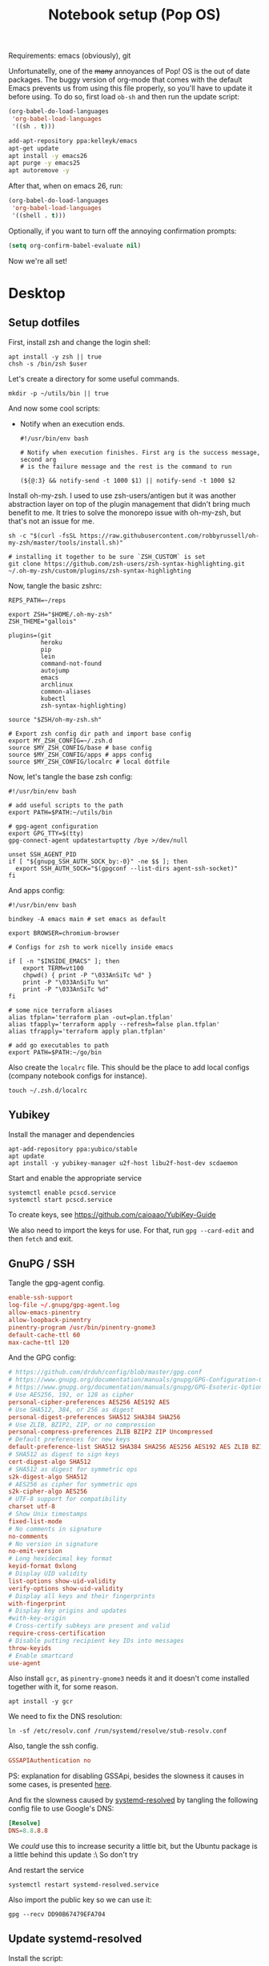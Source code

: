 #+TITLE: Notebook setup (Pop OS)
#+PROPERTY: header-args:shell :results output silent
#+PROPERTY: header-args:sh :results output silent

Requirements: emacs (obviously), git

Unfortunatelly, one of the +many+ annoyances of Pop! OS is the out of
date packages. The buggy version of org-mode that comes with the
default Emacs prevents us from using this file properly, so you'll
have to update it before using. To do so, first load ~ob-sh~ and then
run the update script:

#+BEGIN_SRC emacs-lisp
  (org-babel-do-load-languages
   'org-babel-load-languages
   '((sh . t)))
#+END_SRC

#+BEGIN_SRC sh :dir /sudo::
  add-apt-repository ppa:kelleyk/emacs
  apt-get update
  apt install -y emacs26
  apt purge -y emacs25
  apt autoremove -y
#+END_SRC

After that, when on emacs 26, run:

#+BEGIN_SRC emacs-lisp
  (org-babel-do-load-languages
   'org-babel-load-languages
   '((shell . t)))
#+END_SRC

Optionally, if you want to turn off the annoying confirmation prompts:

#+begin_src emacs-lisp
  (setq org-confirm-babel-evaluate nil)
#+end_src

Now we're all set!

* Desktop

** Setup dotfiles

   First, install zsh and change the login shell:

   #+BEGIN_SRC shell :dir /sudo:: :var user=(user-login-name)
     apt install -y zsh || true
     chsh -s /bin/zsh $user
   #+END_SRC

   Let's create a directory for some useful commands.

   #+BEGIN_SRC shell
     mkdir -p ~/utils/bin || true
   #+END_SRC

   And now some cool scripts:

   - Notify when an execution ends.

     #+BEGIN_SRC shell :tangle ~/utils/bin/exec_notify :tangle-mode (identity #o755)
       #!/usr/bin/env bash

       # Notify when execution finishes. First arg is the success message, second arg
       # is the failure message and the rest is the command to run

       (${@:3} && notify-send -t 1000 $1) || notify-send -t 1000 $2
     #+END_SRC

   Install oh-my-zsh. I used to use zsh-users/antigen but it was another
   abstraction layer on top of the plugin management that didn't bring much
   benefit to me. It tries to solve the monorepo issue with oh-my-zsh, but
   that's not an issue for me.

   #+begin_src shell
     sh -c "$(curl -fsSL https://raw.githubusercontent.com/robbyrussell/oh-my-zsh/master/tools/install.sh)"

     # installing it together to be sure `ZSH_CUSTOM` is set
     git clone https://github.com/zsh-users/zsh-syntax-highlighting.git ~/.oh-my-zsh/custom/plugins/zsh-syntax-highlighting
   #+end_src

   Now, tangle the basic zshrc:

   #+BEGIN_SRC shell :tangle ~/.zshrc
     REPS_PATH=~/reps

     export ZSH="$HOME/.oh-my-zsh"
     ZSH_THEME="gallois"

     plugins=(git
              heroku
              pip
              lein
              command-not-found
              autojump
              emacs
              archlinux
              common-aliases
              kubectl
              zsh-syntax-highlighting)

     source "$ZSH/oh-my-zsh.sh"

     # Export zsh config dir path and import base config
     export MY_ZSH_CONFIG=~/.zsh.d
     source $MY_ZSH_CONFIG/base # base config
     source $MY_ZSH_CONFIG/apps # apps config
     source $MY_ZSH_CONFIG/localrc # local dotfile
   #+END_SRC

   Now, let's tangle the base zsh config:

   #+BEGIN_SRC shell :tangle ~/.zsh.d/base :mkdirp yes
     #!/usr/bin/env bash

     # add useful scripts to the path
     export PATH=$PATH:~/utils/bin

     # gpg-agent configuration
     export GPG_TTY=$(tty)
     gpg-connect-agent updatestartuptty /bye >/dev/null

     unset SSH_AGENT_PID
     if [ "${gnupg_SSH_AUTH_SOCK_by:-0}" -ne $$ ]; then
       export SSH_AUTH_SOCK="$(gpgconf --list-dirs agent-ssh-socket)"
     fi
   #+END_SRC

   And apps config:

   #+BEGIN_SRC shell :tangle ~/.zsh.d/apps
     #!/usr/bin/env bash

     bindkey -A emacs main # set emacs as default

     export BROWSER=chromium-browser

     # Configs for zsh to work nicelly inside emacs

     if [ -n "$INSIDE_EMACS" ]; then
         export TERM=vt100
         chpwd() { print -P "\033AnSiTc %d" }
         print -P "\033AnSiTu %n"
         print -P "\033AnSiTc %d"
     fi

     # some nice terraform aliases
     alias tfplan='terraform plan -out=plan.tfplan'
     alias tfapply='terraform apply --refresh=false plan.tfplan'
     alias tfrapply='terraform apply plan.tfplan'

     # add go executables to path
     export PATH=$PATH:~/go/bin
   #+END_SRC

   Also create the ~localrc~ file. This should be the place to add local configs
   (company notebook configs for instance).

   #+BEGIN_SRC shell :dir ~/
     touch ~/.zsh.d/localrc
   #+END_SRC

** Yubikey

   Install the manager and dependencies

   #+BEGIN_SRC shell :dir /sudo::
     apt-add-repository ppa:yubico/stable
     apt update
     apt install -y yubikey-manager u2f-host libu2f-host-dev scdaemon
   #+END_SRC

   Start and enable the appropriate service

   #+BEGIN_SRC shell :dir /sudo::
     systemctl enable pcscd.service
     systemctl start pcscd.service
   #+END_SRC

   To create keys, see https://github.com/caioaao/YubiKey-Guide

   We also need to import the keys for use. For that, run =gpg --card-edit= and
   then =fetch= and exit.

** GnuPG / SSH

   Tangle the gpg-agent config.

   #+BEGIN_SRC conf :tangle ~/.gnupg/gpg-agent.conf
     enable-ssh-support
     log-file ~/.gnupg/gpg-agent.log
     allow-emacs-pinentry
     allow-loopback-pinentry
     pinentry-program /usr/bin/pinentry-gnome3
     default-cache-ttl 60
     max-cache-ttl 120
   #+END_SRC

   And the GPG config:

   #+BEGIN_SRC conf :tangle ~/.gnupg/gpg.conf
     # https://github.com/drduh/config/blob/master/gpg.conf
     # https://www.gnupg.org/documentation/manuals/gnupg/GPG-Configuration-Options.html
     # https://www.gnupg.org/documentation/manuals/gnupg/GPG-Esoteric-Options.html
     # Use AES256, 192, or 128 as cipher
     personal-cipher-preferences AES256 AES192 AES
     # Use SHA512, 384, or 256 as digest
     personal-digest-preferences SHA512 SHA384 SHA256
     # Use ZLIB, BZIP2, ZIP, or no compression
     personal-compress-preferences ZLIB BZIP2 ZIP Uncompressed
     # Default preferences for new keys
     default-preference-list SHA512 SHA384 SHA256 AES256 AES192 AES ZLIB BZIP2 ZIP Uncompressed
     # SHA512 as digest to sign keys
     cert-digest-algo SHA512
     # SHA512 as digest for symmetric ops
     s2k-digest-algo SHA512
     # AES256 as cipher for symmetric ops
     s2k-cipher-algo AES256
     # UTF-8 support for compatibility
     charset utf-8
     # Show Unix timestamps
     fixed-list-mode
     # No comments in signature
     no-comments
     # No version in signature
     no-emit-version
     # Long hexidecimal key format
     keyid-format 0xlong
     # Display UID validity
     list-options show-uid-validity
     verify-options show-uid-validity
     # Display all keys and their fingerprints
     with-fingerprint
     # Display key origins and updates
     #with-key-origin
     # Cross-certify subkeys are present and valid
     require-cross-certification
     # Disable putting recipient key IDs into messages
     throw-keyids
     # Enable smartcard
     use-agent
   #+END_SRC

   Also install ~gcr~, as ~pinentry-gnome3~ needs it and it doesn't come
   installed together with it, for some reason.

   #+BEGIN_SRC shell :dir /sudo::
     apt install -y gcr
   #+END_SRC

   We need to fix the DNS resolution:

   #+BEGIN_SRC shell :dir /sudo::
     ln -sf /etc/resolv.conf /run/systemd/resolve/stub-resolv.conf
   #+END_SRC

   Also, tangle the ssh config.

   #+BEGIN_SRC conf :tangle ~/.ssh/config :mkdirp yes
     GSSAPIAuthentication no
   #+END_SRC

   PS: explanation for disabling GSSApi, besides the slowness it causes in some
   cases, is presented [[https://unix.stackexchange.com/questions/65068/why-ssh-takes-a-long-time-to-connect#comment875799_65276][here]].

   And fix the slowness caused by [[https://wiki.archlinux.org/index.php/Systemd-resolved][systemd-resolved]] by tangling the following
   config file to use Google's DNS:

   #+BEGIN_SRC conf :tangle /sudo::/etc/systemd/resolved.conf.d/dns.conf :mkdirp yes
     [Resolve]
     DNS=8.8.8.8
   #+END_SRC

   We /could/ use this to increase security a little bit, but the Ubuntu package
   is a little behind this update :\ So don't try

   # #+BEGIN_SRC conf :tangle /sudo::/etc/systemd/resolved.conf.d/tls.conf :mkdirp yes
   #   [Resolve]
   #   DNSOverTLS=opportunistic
   # #+END_SRC

   And restart the service

   #+BEGIN_SRC shell :dir /sudo::
     systemctl restart systemd-resolved.service
   #+END_SRC

   Also import the public key so we can use it:

   #+BEGIN_SRC shell
     gpg --recv DD90B67479EFA704
   #+END_SRC

** Update systemd-resolved

   Install the script:

   #+begin_src sh :dir /sudo::/tmp
     git clone https://github.com/jonathanio/update-systemd-resolved.git
     cd update-systemd-resolved
     make
   #+end_src

** Git

   Basic configs

   #+BEGIN_SRC conf :tangle ~/.gitconfig
     [user]
     name="Caio Oliveira"
     email=caioaao@gmail.com
     signingKey=DD90B67479EFA704

     [core]
     editor=emacs

     [commit]
     gpgsign=true
   #+END_SRC

** Locale and aspell

   Set system language:

   #+BEGIN_SRC shell :dir /sudo::
     localectl set-locale LANG=en_US.UTF-8
   #+END_SRC

   Keyboard config:

   #+BEGIN_SRC shell :dir /sudo::
     localectl set-x11-keymap us pc104 altgr-intl ctrl:swapcaps
   #+END_SRC

   Installing aspell:

   #+BEGIN_SRC shell :dir /sudo::
     apt install -y aspell aspell-en
   #+END_SRC

** StumpWM

   Make sure we have sbcl and build tools.

   #+BEGIN_SRC shell :dir /sudo::
     apt install -y sbcl autoconf
   #+END_SRC

   To install the lisp packages we need, first we need to make sure quicklisp is
   installed:

   #+BEGIN_SRC emacs-lisp
     (install-quicklisp)
   #+END_SRC

   Now fire a SLIME REPL:

   #+BEGIN_SRC emacs-lisp
     (slime)
   #+END_SRC

   And install the CL dependencies for StumpWM.

   #+BEGIN_SRC lisp
     (ql:quickload "clx-truetype")
     (ql:quickload "clx")
     (ql:quickload "cl-ppcre")
     (ql:quickload "alexandria")
   #+END_SRC

   Now clone the project.

   #+BEGIN_SRC shell :dir ~/reps
     git clone git@github.com:stumpwm/stumpwm.git
   #+END_SRC

   And build it:

   #+BEGIN_SRC shell :dir ~/reps/stumpwm
     autoconf
     ./configure
     make clean && make stumpwm
   #+END_SRC

   Finally, install.

   #+BEGIN_SRC shell :dir /sudo::/home/caio/reps/stumpwm
     make install
   #+END_SRC

   Clone the config and create a symlink to it so stumpwm can find it.

   #+BEGIN_SRC shell :dir ~/reps
     git clone git@github.com:caioaao/stumpwm.d.git
     ln -s ~/reps/stumpwm.d ~/.stumpwm.d
   #+END_SRC

   And tangle the desktop config file:

   #+BEGIN_SRC conf :tangle /sudo::/usr/share/xsessions/stumpwm.desktop
     [Desktop Entry]
     Name=StumpWM
     Comment=StumpWM
     Exec=env gnome-session --session=stumpwm
     Exec=stumpwm
     TryExec=stumpwm
     Type=Application
     DesktopNames=StumpWM
     Keywords=tiling;wm;windowmanager;window;manager;stumpwm
   #+END_SRC

*** twmn

    Install dependencies:

    #+BEGIN_SRC shell :dir /sudo::
     # twmn dependencies
     pacman --noconfirm -Sy boost boost-libs
     pacman --noconfirm -Sy qt5-base qt5-x11extras
   #+END_SRC

    Now clone and build.

    #+BEGIN_SRC shell :dir ~/reps
      git clone git@github.com:sboli/twmn.git || true
      cd twmn
      git checkout master && git pull origin master
      qmake
      make
    #+END_SRC

    And install.

    #+BEGIN_SRC shell :dir /sudo::/home/caio/reps/twmn
      make install
    #+END_SRC

** Redshift (screen temperature)

   Install it

   #+BEGIN_SRC shell :dir /sudo::
     apt install -y redshift
   #+END_SRC

   Tangle the config

   #+BEGIN_SRC conf :tangle ~/.config/redshift/redshift.conf :mkdirp yes
     ; Global settings for redshift
     [redshift]
     ; Set the day and night screen temperatures
     temp-day=5700
     temp-night=3500

     ; Disable the smooth fade between temperatures when Redshift starts and stops.
     ; 0 will cause an immediate change between screen temperatures.
     ; 1 will gradually apply the new screen temperature over a couple of seconds.
     fade=1

     ; Solar elevation thresholds.
     ; By default, Redshift will use the current elevation of the sun to determine
     ; whether it is daytime, night or in transition (dawn/dusk). When the sun is
     ; above the degrees specified with elevation-high it is considered daytime and
     ; below elevation-low it is considered night.
     ;elevation-high=3
     ;elevation-low=-6

     ; Custom dawn/dusk intervals.
     ; Instead of using the solar elevation, the time intervals of dawn and dusk
     ; can be specified manually. The times must be specified as HH:MM in 24-hour
     ; format.
     ;dawn-time=6:00-7:45
     ;dusk-time=18:35-20:15

     ; Set the screen brightness. Default is 1.0.
     ;brightness=0.9
     ; It is also possible to use different settings for day and night
     ; since version 1.8.
     ;brightness-day=0.7
     ;brightness-night=0.4
     ; Set the screen gamma (for all colors, or each color channel
     ; individually)
     gamma=0.8
     ;gamma=0.8:0.7:0.8
     ; This can also be set individually for day and night since
     ; version 1.10.
     ;gamma-day=0.8:0.7:0.8
     ;gamma-night=0.6

     ; Set the location-provider: 'geoclue2', 'manual'
     ; type 'redshift -l list' to see possible values.
     ; The location provider settings are in a different section.
     location-provider=manual

     ; Set the adjustment-method: 'randr', 'vidmode'
     ; type 'redshift -m list' to see all possible values.
     ; 'randr' is the preferred method, 'vidmode' is an older API.
     ; but works in some cases when 'randr' does not.
     ; The adjustment method settings are in a different section.
     adjustment-method=randr

     ; Configuration of the location-provider:
     ; type 'redshift -l PROVIDER:help' to see the settings.
     ; ex: 'redshift -l manual:help'
     ; Keep in mind that longitudes west of Greenwich (e.g. the Americas)
     ; are negative numbers.
     [manual]
     lat=29.62
     lon=-82.37

     ; Configuration of the adjustment-method
     ; type 'redshift -m METHOD:help' to see the settings.
     ; ex: 'redshift -m randr:help'
     ; In this example, randr is configured to adjust only screen 0.
     ; Note that the numbering starts from 0, so this is actually the first screen.
     ; If this option is not specified, Redshift will try to adjust _all_ screens.
     [randr]
     screen=0
   #+END_SRC

   Enable the service:

   #+BEGIN_SRC shell
     systemctl --user enable redshift.service
   #+END_SRC

   Optionally, start the service:

   #+BEGIN_SRC shell
     systemctl --user start redshift.service
   #+END_SRC

** ProtonVPN

   First install the requirements

   #+BEGIN_SRC shell :dir /sudo::
     apt install -y openvpn dialog wget resolvconf
   #+END_SRC

   Clone the CLI project:

   #+BEGIN_SRC shell :dir ~/reps
     [ -d protonvpn-cli ] || git clone git@github.com:ProtonVPN/protonvpn-cli.git
   #+END_SRC

   Install:

   #+BEGIN_SRC shell :dir /sudo:: :var user=(user-login-name)
     cd ~${user}/reps/protonvpn-cli
     ./protonvpn-cli.sh --install
   #+END_SRC

   Run ~sudo pvpn --init~. Use credentials from [[https://account.protonvpn.com/settings][here]]

* Development
** aws-iam-authenticator

   #+begin_src sh :dir /sudo::/tmp
     AUTHENTICATOR_VERSION=1.12.7

     curl -o aws-iam-authenticator https://amazon-eks.s3-us-west-2.amazonaws.com/${AUTHENTICATOR_VERSION}/2019-03-27/bin/linux/amd64/aws-iam-authenticator
     mv aws-iam-authenticator /usr/local/bin/aws-iam-authenticator-${AUTHENTICATOR_VERSION}
     chmod 0755 /usr/local/bin/aws-iam-authenticator-${AUTHENTICATOR_VERSION}
     ln -sf /usr/local/bin/aws-iam-authenticator-${AUTHENTICATOR_VERSION} /usr/local/bin/aws-iam-authenticator
   #+end_src

** AWS's assume-role

   Tiny helper to assume roles on CLI.

   #+BEGIN_SRC sh :dir /sudo::
     apt install -y jq
   #+END_SRC

   #+BEGIN_SRC sh :dir /sudo::
     curl -L https://raw.githubusercontent.com/coinbase/assume-role/8458754982dce937f7cbb90c7da9560afe1b7210/assume-role --output /usr/local/bin/assume-role
     chmod 0755 /usr/local/bin/assume-role
   #+END_SRC

** Docker

   Install stuff

   #+BEGIN_SRC shell :dir /sudo::
     apt install -y docker docker-compose
   #+END_SRC

   Add user to docker group

   #+BEGIN_SRC shell :dir /sudo:: :var user=(user-login-name)
     usermod -aG docker ${user}
   #+END_SRC

   And create the docker bridge if it doesn't already exist:

   #+BEGIN_SRC shell :dir /sudo::
     ip link add name docker0 type bridge
     ip addr add dev docker0 172.17.0.1/16
   #+END_SRC

** Clojure

   Install the Clojure package

   #+BEGIN_SRC shell :dir /sudo::
     apt install -y clojure
   #+END_SRC

   Download leiningen.

   #+BEGIN_SRC shell :dir ~/utils/bin
     curl https://raw.githubusercontent.com/technomancy/leiningen/2.8.3/bin/lein > lein
     chmod +x lein

     # lein self-install
     ./lein
   #+END_SRC

   Also tangle the user ~profiles.clj~

   #+BEGIN_SRC clojure :tangle ~/.lein/profiles.clj
     {:user {:plugins      [[lein-pprint "1.1.2"]
                            [com.jakemccrary/lein-test-refresh "0.23.0"]]
             :dependencies [[fipp "0.6.14"]
                            [spyscope "0.1.6" :exclusions [fipp]]]
             :injections   [(require 'spyscope.core)]
             :test-refresh {:notify-command ["notify-send" "-t" "1000"]
                            :quiet          true
                            :changes-only   true}}}
   #+END_SRC

   And for clj CLI, download the installer:

   #+BEGIN_SRC shell :dir /tmp
     curl -O https://download.clojure.org/install/linux-install-1.10.0.411.sh
     chmod +x linux-install-1.10.0.411.sh
   #+END_SRC

   #+BEGIN_SRC shell :dir /sudo::/tmp
     ./linux-install-1.10.0.411.sh
   #+END_SRC

** Python

   Install pip, python3, and pip3:

   #+begin_src shell :dir /sudo::
     apt install python-pip python3 python3-pip
   #+end_src

   Install some useful development stuff.

   #+begin_src shell :dir /sudo::
     pip2 install epc jedi
     pip3 install epc jedi
   #+end_src

** R

   First, some dependencies.

   #+BEGIN_SRC shell :dir /sudo::
   pacman -S R tcl tk
   #+END_SRC

   Setup config:

   #+BEGIN_SRC R :tangle ~/.Rprofile
     options(repos=structure(c(CRAN="https://vps.fmvz.usp.br/CRAN/")))
   #+END_SRC

   Now, useful libraries:

   #+BEGIN_SRC R
     install.packages("tidyverse",
                      dependencies=TRUE)
   #+END_SRC

** Rust

   Unfortunatelly, the first command is interactive, so run this on the
   terminal: ~curl https://sh.rustup.rs -sSf | sh~. It should install everything
   and add the cargo binary directory to the ~PATH~ env in ~~/.bash_profile~.

   Let's install useful stuff for developing now. We'll be running ~source
   ~/.cargo/env~ because, as the ~PATH~ was altered in ~~/.bash_profile~, it
   will only take effect on the next login :\.

   First, racer.

   #+BEGIN_SRC shell
     source ~/.cargo/env
     cargo install racer
   #+END_SRC

   For racer to work, we need rust source code.

   #+BEGIN_SRC shell
     source ~/.cargo/env
     rustup component add rust-src
   #+END_SRC

   Now, let's set the src env var:

   #+BEGIN_SRC shell
     toolchain=`rustup toolchain list | sed 's/\(.*\) .*/\1/'`
     echo "RUST_SRC_PATH=${HOME}/.multirust/toolchains/${toolchain}/lib/rustlib/src/rust/src" >> ~/.localrc
   #+END_SRC

** Kubernetes

*** Kops

    #+begin_src sh :dir /sudo::/tmp
      KOPS_VERSION='1.12.1'

      curl -LO https://github.com/kubernetes/kops/releases/download/${KOPS_VERSION}/kops-linux-amd64
      chmod 0755 kops-linux-amd64
      mv kops-linux-amd64 /usr/local/bin/kops-${KOPS_VERSION}
      ln -sf /usr/local/bin/kops-${KOPS_VERSION} /usr/local/bin/kops
    #+end_src

*** Minikube

    Taken from [[https://kubernetes.io/docs/tasks/tools/install-minikube/][here]]

    First install a hypervisor

    #+BEGIN_SRC shell :dir /sudo::
      apt update && apt install -y virtualbox
    #+END_SRC

    Now install ~kubectl~

    #+BEGIN_SRC shell :dir /sudo::
      apt install -y apt-transport-https
      echo "deb https://apt.kubernetes.io/ kubernetes-xenial main" | tee /etc/apt/sources.list.d/kubernetes.list
      curl -s https://packages.cloud.google.com/apt/doc/apt-key.gpg | apt-key add -
      apt-get update
      apt-get install -y kubectl
    #+END_SRC

    If it fails when trying to acquire the lock just run again. It's the distro trying to check for updates *sigh*

    And now download the static minikube binary and then move it to the bin dir.

    #+BEGIN_SRC shell :dir /tmp
      curl -Lo minikube https://storage.googleapis.com/minikube/releases/latest/minikube-linux-amd64 \
        && chmod +x minikube
    #+END_SRC

    #+BEGIN_SRC shell :dir /sudo::
      mv /tmp/minikube /usr/local/bin
    #+END_SRC

*** Linkerd CLI

    Download, install it, and create a symlink to our local bin dir

    #+BEGIN_SRC shell
      curl -sL https://run.linkerd.io/install | sh
      ln -s ~/.linkerd2/bin/linkerd ~/utils/bin/linkerd
    #+END_SRC

*** Istio

    Download and install:

    #+BEGIN_SRC shell :dir /sudo::
      ISTIO_VERSION=1.1.7
      mkdir /opt/istio || true
      chmod 0755 /opt/istio
      cd /opt/istio
      curl -L https://github.com/istio/istio/releases/download/${ISTIO_VERSION}/istio-${ISTIO_VERSION}-linux.tar.gz | tar xz
      ln -sf /opt/istio/istio-${ISTIO_VERSION}/bin/istioctl /usr/local/bin/istioctl
      rm -f /opt/istio/istio
      ln -sf /opt/istio/istio-${ISTIO_VERSION} /opt/istio/istio
    #+END_SRC

*** Helm

    Download and install:

    #+BEGIN_SRC shell :dir /sudo::
      mkdir /opt/helm || true
      chmod 0755 /opt/helm
      cd /opt/helm
      curl -L https://storage.googleapis.com/kubernetes-helm/helm-v2.12.3-linux-amd64.tar.gz | tar xz
      mv linux-amd64 helm-2.12.3
      ln -sf /opt/helm/helm-2.12.3/helm /usr/local/bin/helm
      ln -sf /opt/helm/helm-2.12.3/tiller /usr/local/bin/tiller
    #+END_SRC

*** Kustomize

    Just download the binary:

    #+begin_src shell :dir /tmp
      wget https://github.com/kubernetes-sigs/kustomize/releases/download/v2.0.2/kustomize_2.0.2_linux_amd64
    #+end_src

    And configure it to be found:

    #+begin_src shell :dir /sudo::
      mkdir -p /opt/kustomize || true
      mv /tmp/kustomize_2.0.2_linux_amd64 /opt/kustomize/kustomize-2.0.2
      chmod -R 0755 /opt/kustomize
      chmod +x /opt/kustomize/kustomize-2.0.2
      ln -sf /opt/kustomize/kustomize-2.0.2 /usr/local/bin/kustomize
    #+end_src

** Terraform

   Download, extract and then move to appropriate location.

   #+begin_src shell :dir /tmp
     wget https://releases.hashicorp.com/terraform/0.12.18/terraform_0.12.18_linux_amd64.zip
     unzip terraform_0.12.18_linux_amd64.zip
   #+end_src

   #+begin_src shell :dir /sudo::
     mv /tmp/terraform /usr/local/bin/terraform-0.12.18
     ln -sf /usr/local/bin/terraform-0.12.18 /usr/local/bin/terraform
   #+end_src

** golang

   First install go:

   #+begin_src shell :dir /sudo::
     apt install -y golang
   #+end_src

* Other

** Setup ~udev~ rule for HDMI cable

   Create script that checks HDMI status and executes xrandr. Remember to change
   ~DISPLAY~ to match the one used on the machine.

   #+BEGIN_SRC sh :tangle /sudo::/usr/local/bin/toggle_display :tangle-mode (identity #o755) :padline no
     #!/usr/bin/env bash

     export DISPLAY=":0.0"

     USER=`ps -aux | grep Xorg | cut -d\  -f 1 | head -n1`

     export XAUTHORITY="/home/${USER}/.Xauthority"

     CARDS=("card0" "card1")

     for CARD in ${CARDS[*]}; do
         HDMI_STATUS_PATH="/sys/class/drm/$CARD-HDMI-A-1/status"
         if [ -f $HDMI_STATUS_PATH ]; then
             HDMI_STATUS=`cat $HDMI_STATUS_PATH`

             # echo "------------------------------------------------" >> /tmp/toggle_monitor.log
             # echo "$(date) - DISPLAY: ${DISPLAY}, HDMI_STATUS: ${HDMI_STATUS}, USER: ${USER}" >> /tmp/toggle_monitor.log
             xrandr > /dev/null # >> /tmp/toggle_monitor.log

             if [[ ${HDMI_STATUS} == 'connected' ]]; then
                 # echo "Turning monitor on" >> /tmp/toggle_monitor.log
                 xrandr --output eDP1 --auto --pos 0x360 --output HDMI1 --auto --pos 1920x0
             else
                 # echo "Turning monitor off" >> /tmp/toggle_monitor.log
                 xrandr --output HDMI1 --off
             fi
         fi
     done
   #+END_SRC

   Create udev rule:

   #+BEGIN_SRC sh :tangle /sudo::/etc/udev/rules.d/90-monitor.rules :padline no
     KERNEL=="card0", SUBSYSTEM=="drm", RUN+="/usr/local/bin/toggle_display"
     KERNEL=="card1", SUBSYSTEM=="drm", RUN+="/usr/local/bin/toggle_display"
   #+END_SRC

   After tangle, run this to enable the systemd unit and reload udev rules.

   #+BEGIN_SRC sh :dir /sudo::/
     udevadm control --reload
   #+END_SRC

** Ledger CLI

   First, let's clone

   #+BEGIN_SRC shell :dir ~/reps
     if [ -d 'ledger' ]; then
         cd ledger
         git pull origin next
     else
         git clone git@github.com:ledger/ledger.git
     fi
   #+END_SRC

   Make sure CMake is present:

   #+BEGIN_SRC shell :dir /sudo::
     pacman -Syy --noconfirm cmake
   #+END_SRC

   Now build. This is also the command for updating it.

   #+BEGIN_SRC shell :dir ~/reps/ledger
     ./acprep update
   #+END_SRC

   And install:

   #+BEGIN_SRC shell :dir /sudo::~/reps/ledger
   make install
   #+END_SRC

** Command for gif recording

   Dependencies:

   #+BEGIN_SRC shell :dir /sudo::
     apt install -y ffmpeg imagemagick autoconf libx11-dev
   #+END_SRC

   And then install FFcast:

   #+BEGIN_SRC shell :dir ~/reps
     [ -d 'FFcast' ] || git clone --recursive git@github.com:lolilolicon/FFcast.git
   #+END_SRC

   #+BEGIN_SRC shell :dir ~/reps/FFcast
     ./bootstrap
     ./configure --enable-xrectsel --prefix /usr --libexecdir /usr/lib --sysconfdir /etc
     make
   #+END_SRC

   #+BEGIN_SRC shell :dir /sudo::/home/caio/reps/FFcast
     make install
   #+END_SRC

   #+BEGIN_SRC shell :tangle /sudo::/usr/bin/gifrecord :tangle-mode (identity #o755)
     #!/bin/bash
     TMP_AVI=$(mktemp /tmp/outXXXXXXXXXX.avi)
     ffcast -s ffmpeg -y -f x11grab -show_region 1 -framerate 15   \
            -video_size %s -i %D+%c -codec:v huffyuv               \
            -vf crop="iw-mod(iw\\,2):ih-mod(ih\\,2)" $TMP_AVI      \
         && convert -set delay 10 -define registry:temporary-path=/tmp -layers Optimize $TMP_AVI out.gif
   #+END_SRC

** xml-coreutils

   Cool little tools to work with XML files.

   Download, configure and build:

   #+BEGIN_SRC shell :dir /sudo::
     apt install -y libslang2 libslang2-dev libncurses5 libncurses5-dev
   #+END_SRC

   #+BEGIN_SRC shell :dir /tmp
     wget https://downloads.sourceforge.net/project/xml-coreutils/xml-coreutils-0.8.1.tar.gz
     tar xfz xml-coreutils-0.8.1.tar.gz
     cd xml-coreutils-0.8.1
     ./configure
     make
     make check
   #+END_SRC

   #+RESULTS:

   Now install

   #+BEGIN_SRC shell :dir /sudo::/tmp/xml-coreutils-0.8.1
     make install
   #+END_SRC

** Spotify

   Add Spotify repository signing keys to be able to verify downloaded packages:

   #+BEGIN_SRC shell :dir /sudo::
     apt-key adv --keyserver hkp://keyserver.ubuntu.com:80 --recv-keys 931FF8E79F0876134EDDBDCCA87FF9DF48BF1C90
   #+END_SRC

   Then add the repository

   #+BEGIN_SRC shell :dir /sudo::
     echo deb http://repository.spotify.com stable non-free | tee /etc/apt/sources.list.d/spotify.list
     apt update
   #+END_SRC

   And install spotify

   #+BEGIN_SRC shell :dir /sudo::
     apt install -y spotify-client
   #+END_SRC

   Use the [[https://www.spotify.com/us/account/set-device-password/][device password]] to login.

** Org exporter

   Tangle the following file. It will search for a Dropbox token in
   ~/.tokens/dropbox.txt and use it to upload all files inside
   /tmp/org-exported. See [[https://orgmode.org/manual/Exporting-agenda-views.html][this manual]] for an easy way of exporting agenda views.

   #+BEGIN_SRC shell :tangle ~/utils/bin/org_to_dropbox :tangle-mode (identity #o755)
     #!/usr/bin/env bash

     org_exported_dir='/tmp/org-exported'

     mkdir ${org_exported_dir} || true

     /usr/bin/emacs -eval '(org-batch-store-agenda-views)' -kill

     for f in $(ls ${org_exported_dir}/*.org); do
         curl -X POST https://content.dropboxapi.com/2/files/upload \
             --header "Authorization: Bearer $(cat ~/.tokens/dropbox.txt)" \
             --header "Dropbox-API-Arg: {\"path\": \"/$(basename ${f})\",\"mode\": \"overwrite\"}" \
             --header "Content-Type: application/octet-stream" \
             --data-binary @${f}
     done
   #+END_SRC

   This pre-push hook can be safely added to any repo:

   #+BEGIN_SRC shell
     #!/bin/sh
     command -v org_to_dropbox &>/dev/null && org_to_dropbox
   #+END_SRC

** PlantUML

   It's a cool little tool to create diagrams. I use it basically for sequence
   diagrams though.

   #+BEGIN_SRC shell :dir ~/utils :mkdirp yes
     mkdir jars || true
     cd jars
     wget https://sourceforge.net/projects/plantuml/files/plantuml.1.2019.0.jar
     ln -s plantuml.1.2019.0.jar plantuml.jar
   #+END_SRC

   Done! To call it directly, run ~java -jar ~/utils/jars/plantuml.jar file1
   file2 file3~. Emacs should already be configured to find the jar in this
   location.
** Upgrade org-mode

   (more info [[http://orgmode.org/manual/Installation.html][here]])

   Install the dependencies:

   #+BEGIN_SRC shell :dir /sudo::
     apt install texinfo
   #+END_SRC

   Then clone the repo.

   #+BEGIN_SRC shell :dir ~/reps
     [ -d 'org-mode' ] || git clone https://code.orgmode.org/bzg/org-mode.git
   #+END_SRC

   Now update the repo and compile the project:

   #+BEGIN_SRC shell :dir ~/reps/org-mode
     git checkout master && git pull

     make autoloads
     make
   #+END_SRC

   And install

   #+BEGIN_SRC shell :dir /sudo::/home/caio/reps/org-mode
     make install
   #+END_SRC
** SteelSeries Rival 100 configuration

   First we need the CLI tool. For that, first install its dependencies:

   #+begin_src sh :dir /sudo::
     apt install -y build-essential python-dev libusb-1.0-0-dev libudev-dev
   #+end_src

   Now install rivalcfg

   #+begin_src sh :dir /sudo::
     pip install rivalcfg==3.6.0
   #+end_src

   Now, the configs:

   #+begin_src sh
   rivalcfg -s 1000 -S 1000 -c '#ff2019'
   #+end_src
